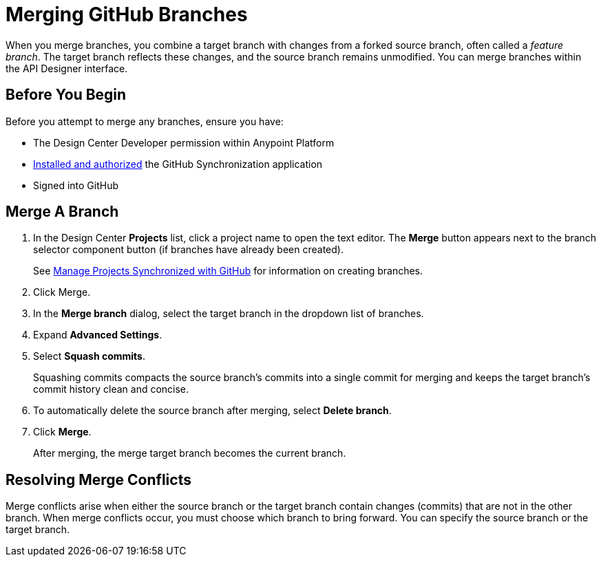 = Merging GitHub Branches

When you merge branches, you combine a target branch with changes from a forked source branch, often called a _feature branch_. The target branch reflects these changes, and the source branch remains unmodified. You can merge branches within the API Designer interface.
 
== Before You Begin

Before you attempt to merge any branches, ensure you have:

* The Design Center Developer permission within Anypoint Platform
* xref:design-ghs-install-authorize.adoc[Installed and authorized] the GitHub Synchronization application
* Signed into GitHub

== Merge A Branch

. In the Design Center *Projects* list, click a project name to open the text editor. The *Merge* button appears next to the branch selector component button (if branches have already been created).
+
See xref:design-ghs-manage-projects.adoc[Manage Projects Synchronized with GitHub] for information on creating branches.

. Click Merge.
. In the *Merge branch* dialog, select the target branch in the dropdown list of branches.
. Expand *Advanced Settings*.
. Select *Squash commits*. 
+
Squashing commits compacts the source branch’s commits into a single commit for merging and keeps the target branch’s commit history clean and concise.
. To automatically delete the source branch after merging, select *Delete branch*.
. Click *Merge*.
+
After merging, the merge target branch becomes the current branch.

== Resolving Merge Conflicts

Merge conflicts arise when either the source branch or the target branch contain changes (commits) that are not in the other branch. When merge conflicts occur, you must choose which branch to bring forward. You can specify the source branch or the target branch.